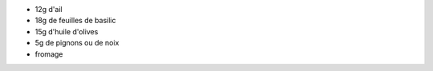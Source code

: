 .. title: Pistou
.. date: 2016-09-18
.. tags: 
.. description: Crème au basilic, pour accompagner la soupe ou les pates

* 12g d'ail
* 18g de feuilles de basilic
* 15g d'huile d'olives
* 5g de pignons ou de noix
* fromage


